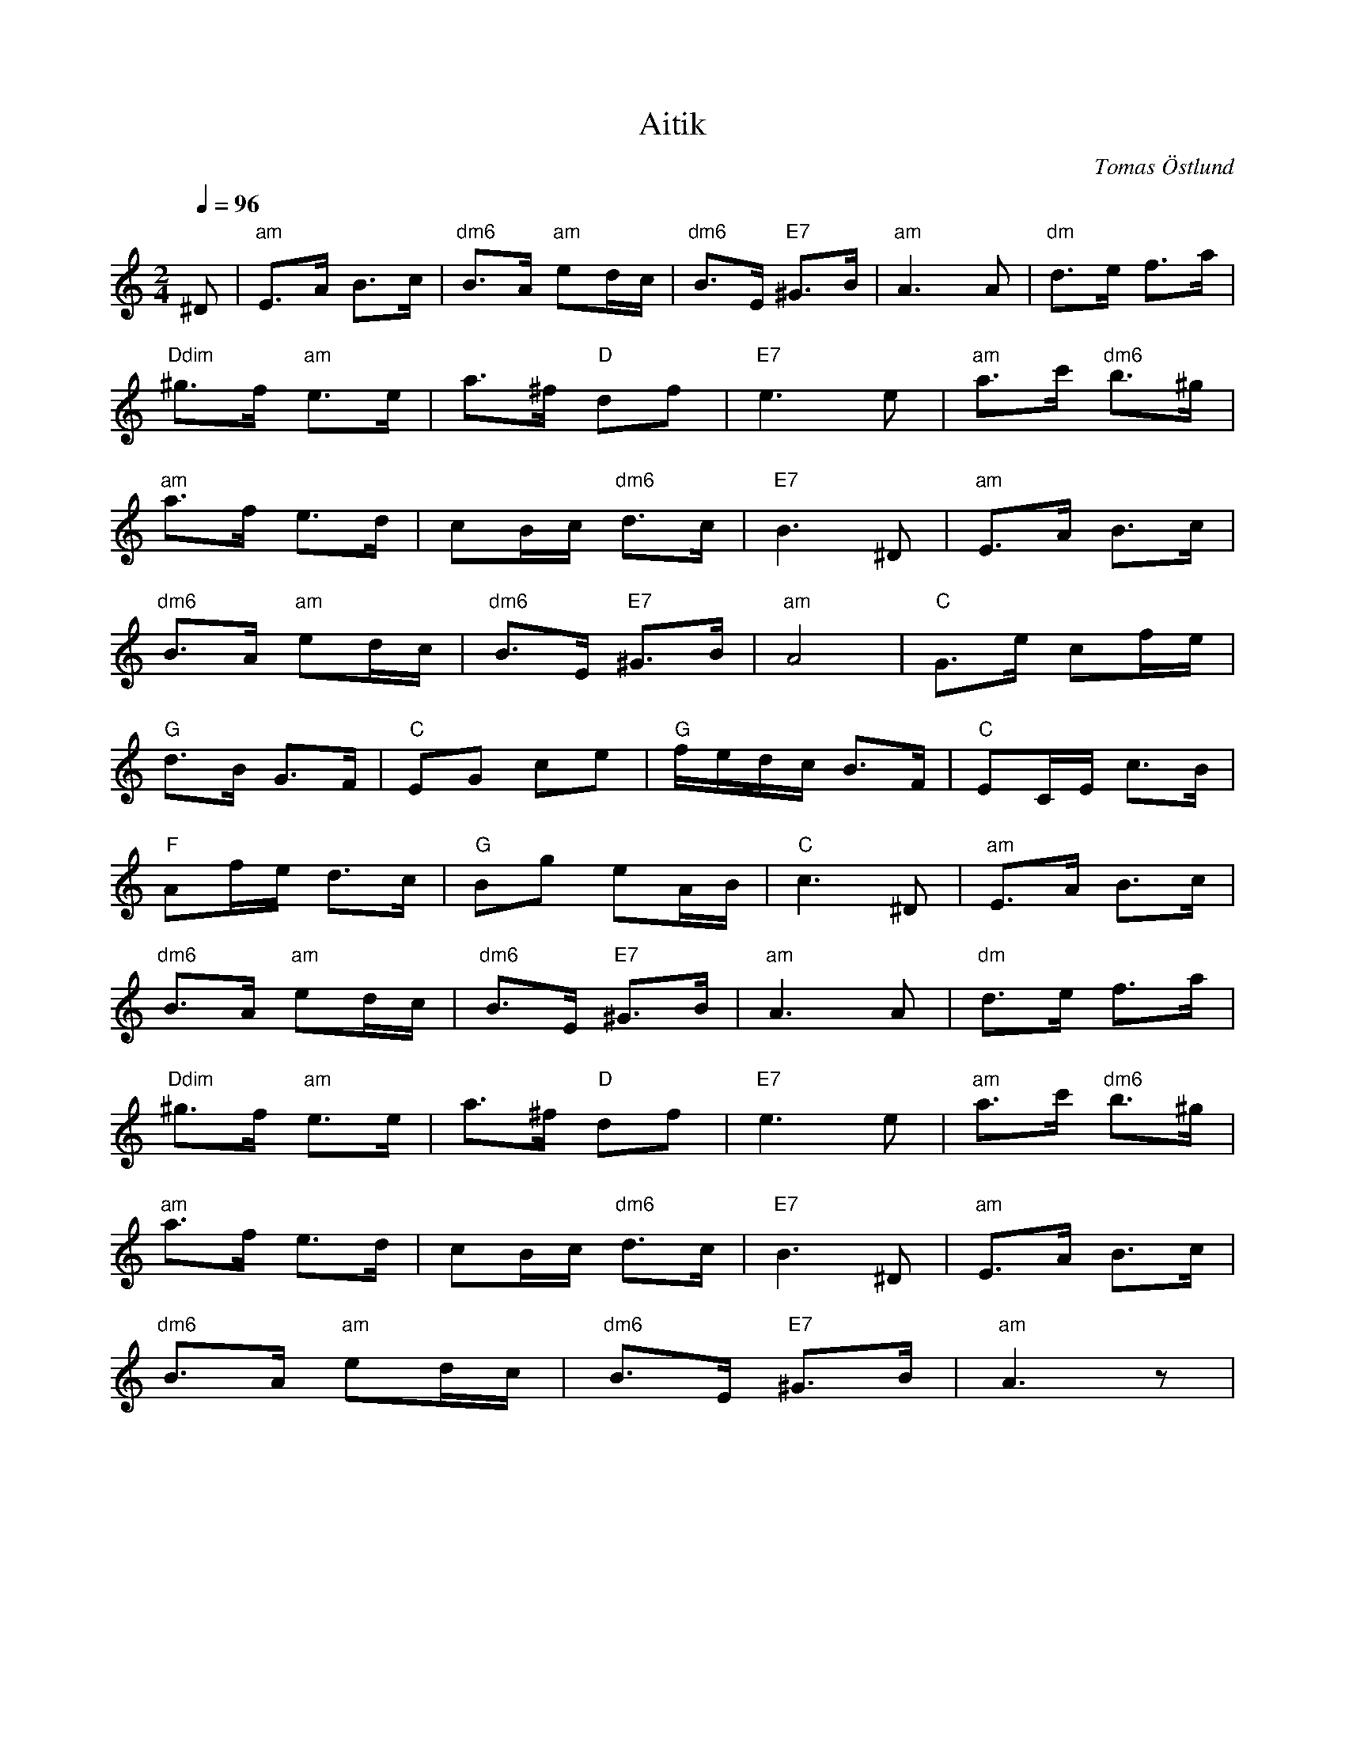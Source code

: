%%abc-charset utf-8

X:7
T:Aitik
R:Gånglåt
C:Tomas Östlund
N:Besök i dagbrottet i Gällivare 2017
M:2/4
L:1/8
Q:1/4=96
K:Am
^D | "am"E>A B>c | "dm6"B>A "am"ed/2c/2 | "dm6"B>E "E7"^G>B | "am"A2>A2 | "dm"d>e f>a |
"Ddim"^g>f "am"e>e | a>^f "D"df | "E7"e2>e2 | "am"a>c' "dm6"b>^g |
"am"a>f e>d | cB/2c/2 "dm6"d>c | "E7"B2>^D2 | "am"E>A B>c |
"dm6"B>A "am"ed/2c/2 | "dm6"B>E "E7"^G>B | "am"A4 | "C"G>e cf/2e/2 |
"G"d>B G>F | "C"EG ce | "G"f/2e/2d/2c/2 B>F | "C"EC/2E/2 c>B |
"F"Af/2e/2 d>c | "G"Bg eA/2B/2 | "C"c3 ^D |"am"E>A B>c | 
"dm6"B>A "am"ed/2c/2 | "dm6"B>E "E7"^G>B | "am"A2>A2 |"dm"d>e f>a | 
"Ddim"^g>f "am"e>e | a>^f "D"df | "E7"e2>e2 |"am"a>c' "dm6"b>^g | 
"am"a>f e>d | cB/2c/2 "dm6"d>c | "E7"B2>^D2 |"am"E>A B>c | 
"dm6"B>A "am"ed/2c/2 | "dm6"B>E "E7"^G>B | "am"A3 z |

